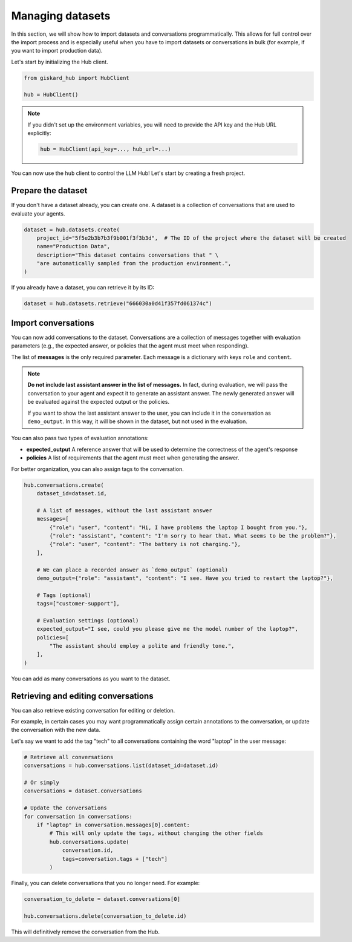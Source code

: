 =================
Managing datasets
=================

In this section, we will show how to import datasets and conversations programmatically. This allows for full control
over the import process and is especially useful when you have to import datasets or conversations in bulk (for example,
if you want to import production data).

Let's start by initializing the Hub client.

.. code-block:: python

    from giskard_hub import HubClient

    hub = HubClient()

.. note:: 
    
    If you didn't set up the environment variables, you will need to provide the API key and the Hub URL explicitly:

    .. code-block:: python

        hub = HubClient(api_key=..., hub_url=...)


You can now use the ``hub`` client to control the LLM Hub! Let's start by creating a fresh project.


Prepare the dataset
-------------------

If you don't have a dataset already, you can create one. A dataset is a collection of conversations that are used to
evaluate your agents.

.. code-block:: python

    dataset = hub.datasets.create(
        project_id="5f5e2b3b7b3f9b001f3f3b3d",  # The ID of the project where the dataset will be created
        name="Production Data",
        description="This dataset contains conversations that " \
        "are automatically sampled from the production environment.",
    )

If you already have a dataset, you can retrieve it by its ID:

.. code-block:: python

    dataset = hub.datasets.retrieve("666030a0d41f357fd061374c")


Import conversations
--------------------

You can now add conversations to the dataset. Conversations are a collection of messages together with evaluation
parameters (e.g., the expected answer, or policies that the agent must meet when responding).

The list of **messages** is the only required parameter. Each message is a dictionary with keys ``role`` and ``content``.

.. note:: **Do not include last assistant answer in the list of messages.** In fact, during evaluation, we will pass
    the conversation to your agent and expect it to generate an assistant answer. The newly generated answer will
    be evaluated against the expected output or the policies.

    If you want to show the last assistant answer to the user, you can include it in the conversation as ``demo_output``.
    In this way, it will be shown in the dataset, but not used in the evaluation.

You can also pass two types of evaluation annotations:

- **expected_output**  A reference answer that will be used to determine the correctness of the agent's response
- **policies**  A list of requirements that the agent must meet when generating the answer.

For better organization, you can also assign tags to the conversation.

.. code-block:: python

    hub.conversations.create(
        dataset_id=dataset.id,

        # A list of messages, without the last assistant answer
        messages=[
            {"role": "user", "content": "Hi, I have problems the laptop I bought from you."},
            {"role": "assistant", "content": "I'm sorry to hear that. What seems to be the problem?"},
            {"role": "user", "content": "The battery is not charging."},
        ],

        # We can place a recorded answer as `demo_output` (optional)
        demo_output={"role": "assistant", "content": "I see. Have you tried to restart the laptop?"},

        # Tags (optional)
        tags=["customer-support"],

        # Evaluation settings (optional)
        expected_output="I see, could you please give me the model number of the laptop?",
        policies=[
            "The assistant should employ a polite and friendly tone.",
        ],
    )

You can add as many conversations as you want to the dataset.



Retrieving and editing conversations
------------------------------------

You can also retrieve existing conversation for editing or deletion.

For example, in certain cases you may want programmatically assign certain annotations to the conversation, or update
the conversation with the new data.

Let's say we want to add the tag "tech" to all conversations containing the word "laptop" in the user message:

.. code-block:: python
    
    # Retrieve all conversations
    conversations = hub.conversations.list(dataset_id=dataset.id)
    
    # Or simply
    conversations = dataset.conversations

    # Update the conversations
    for conversation in conversations:
        if "laptop" in conversation.messages[0].content:
            # This will only update the tags, without changing the other fields
            hub.conversations.update(
                conversation.id,
                tags=conversation.tags + ["tech"]
            )


Finally, you can delete conversations that you no longer need. For example:

.. code-block:: python
    
    conversation_to_delete = dataset.conversations[0]

    hub.conversations.delete(conversation_to_delete.id)


This will definitively remove the conversation from the Hub.

